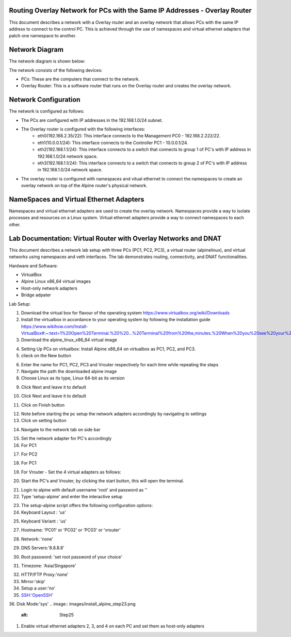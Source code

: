 Routing Overlay Network for PCs with the Same IP Addresses - Overlay Router
===========================================================================

This document describes a network with a Overlay router and an overlay network that allows PCs with the same IP address to connect to the control PC. This is achieved through the use of namespaces and virtual ethernet adapters that patch one namespace to another.

Network Diagram
===============
The network diagram is shown below:

.. image:: images/network-topology.jpeg
  :alt: Network Diagram

The network consists of the following devices:

* PCs: These are the computers that connect to the network.
* Overlay Router: This is a software router that runs on the Overlay router and creates the overlay network. 
  
Network Configuration
=====================
The network is configured as follows:

* The PCs are configured with IP addresses in the 192.168.1.0/24 subnet.
* The Overlay router is configured with the following interfaces:
   * eth0(192.168.2.35/22): This interface connects to the Management PC0 - 192.168.2.222/22.
   * eth1(10.0.0.1/24): This interface connects to the Controller PC1 - 10.0.0.1/24.
   * eth2(192.168.1.1/24): This interface connects to a switch that connects to group 1 of PC's with IP address in 192.168.1.0/24 network space.
   * eth3(192.168.1.1/24): This interface connects to a switch that connects to group 2 of PC's with IP address in 192.168.1.0/24 network space.

* The overlay router is configured with namespaces and vitual ethernet to connect the namespaces to create an overlay network on top of the Alpine router's physical network.


NameSpaces and Virtual Ethernet Adapters
========================================
Namespaces and virtual ethernet adapters are used to create the overlay network. Namespaces provide a way to isolate processes and resources on a Linux system. Virtual ethernet adapters provide a way to connect namespaces to each other.

Lab Documentation: Virtual Router with Overlay Networks and DNAT
================================================================
This document describes a network lab setup with three PCs (PC1, PC2, PC3), a virtual router (alpinelinux), and virtual networks using namespaces and veth interfaces. 
The lab demonstrates routing, connectivity, and DNAT functionalities.

Hardware and Software:

* VirtualBox
* Alpine Linux x86_64 virtual images
* Host-only network adapters
* Bridge adpater

Lab Setup:

1. Download the virtual box for flavour of the operating system
   https://www.virtualbox.org/wiki/Downloads

2. Install the virtualbox in accordance to your operating system by following the installation guide
   https://www.wikihow.com/Install-VirtualBox#:~:text=1%20Open%20Terminal.%20%20...%20Terminal%20from%20the,minutes.%20When%20you%20see%20your%20computer...%20More%20   

3. Download the alpine_linux_x86_64 virtual image 


.. image:: images/alpine_image.png
  :alt: Alpine Image

4. Setting Up PCs on virtualbox:
   Install Alpine x86_64 on virtualbox as PC1, PC2, and PC3.

5. clieck on the New button

.. image:: images/install_alpine_step1.png
  :alt: Step1 

6. Enter the name for PC1, PC2, PC3 and Vrouter respectively for each time while repeating the steps
7. Navigate the path the downloaded alpine image
8. Choose Linux as its type, Linux 64-bit as its version

.. image:: images/install_alpine_step2.png
  :alt: Step2

9. Click Next and leave it to default

.. image:: images/install_alpine_step3.png
  :alt: Step3

10. Click Next and leave it to default

.. image:: images/install_alpine_step4.png
  :alt: Step4 
11. Click on Finish button

.. image:: images/install_alpine_step4.png
  :alt: Step4 

12. Note before starting the pc setup the network adapters accordingly by navigating to settings
13. Click on setting button

.. image:: images/install_alpine_step1.png
  :alt: Step6
14. Navigate to the network tab on side bar

.. image:: images/install_alpine_step6.png
  :alt: Step6
15. Set the network adapter for PC's accordingly
16. For PC1

.. image:: images/install_alpine_step6.png
  :alt: Step7

17. For PC2

.. image:: images/install_alpine_step8.png
  :alt: Step8
18. For PC1

.. image:: images/install_alpine_step9.png
  :alt: Step9
19. For Vrouter - Set the 4 virtual adapters as follows:

.. image:: images/install_alpine_step10.png
  :alt: Step10

.. image:: images/install_alpine_step25.png
  :alt: Step11

.. image:: images/install_alpine_step26.png
  :alt: Step12

.. image:: images/install_alpine_step27.png
  :alt: Step13

20. Start the PC's and Vrouter, by clicking the start button, this will open the terminal.

.. image:: images/install_alpine_step11.png
  :alt: Step14

21. Login to alpine with default username 'root' and password as ''
22. Type 'setup-alpine' and enter the interactive setup

.. image:: images/install_alpine_step12.png
  :alt: Step15

23. The setup-alpine script offers the following configuration options:
24. Keyboard Layout : 'us'

.. image:: images/install_alpine_step13.png
  :alt: Step16
25. Keyboard Variant : 'us'

.. image:: images/install_alpine_step14.png
  :alt: Step17
27. Hostname: 'PC01' or 'PC02' or 'PC03' or 'vrouter'

.. image:: images/install_alpine_step16.png
  :alt: Step17
28. Network: 'none'

.. image:: images/install_alpine_step20.png
  :alt: Step18

29.  DNS Servers:'8.8.8.8'

.. image:: images/install_alpine_step21.png
  :alt: Step18

30. Root password: 'set root password of your choice'
    
.. image:: images/install_alpine_step22.png
  :alt: Step19
31. Timezone: 'Asia/Singapore'
   
.. image:: images/install_alpine_step18.png
  :alt: Step20

32. HTTP/FTP Proxy:'none'
33.  Mirror:'skip'
34. Setup a user:'no'
35. SSH:'OpenSSH'
36. Disk Mode:'sys'
.. image:: images/install_alpine_step23.png
  :alt: Step25
  

1. Enable virtual ethernet adapters 2, 3, and 4 on each PC and set them as host-only adapters
